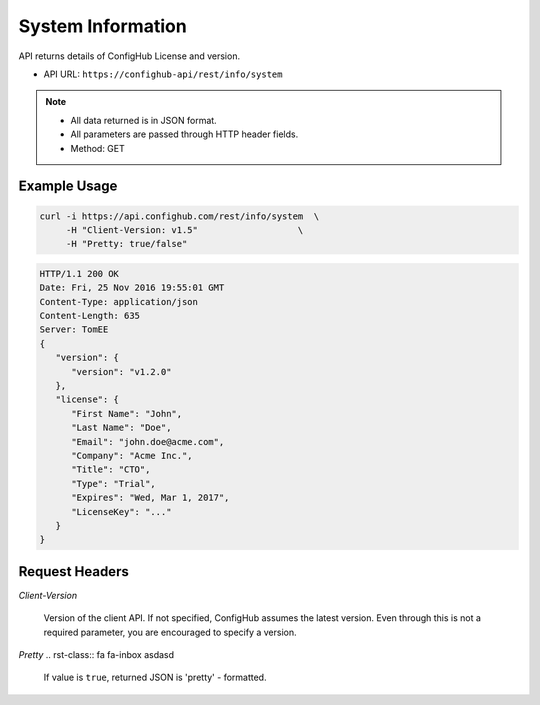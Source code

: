 .. _system:

System Information
^^^^^^^^^^^^^^^^^^

API returns details of ConfigHub License and version.

.. rst-class:: fa fa-inbox

- API URL:  ``https://confighub-api/rest/info/system``

.. note:: - All data returned is in JSON format.
   - All parameters are passed through HTTP header fields.
   - Method: GET

Example Usage
~~~~~~~~~~~~~

.. code-block:: bash

   curl -i https://api.confighub.com/rest/info/system  \
        -H "Client-Version: v1.5"                   \
        -H "Pretty: true/false"

.. code-block:: json

    HTTP/1.1 200 OK
    Date: Fri, 25 Nov 2016 19:55:01 GMT
    Content-Type: application/json
    Content-Length: 635
    Server: TomEE
    {
       "version": {
          "version": "v1.2.0"
       },
       "license": {
          "First Name": "John",
          "Last Name": "Doe",
          "Email": "john.doe@acme.com",
          "Company": "Acme Inc.",
          "Title": "CTO",
          "Type": "Trial",
          "Expires": "Wed, Mar 1, 2017",
          "LicenseKey": "..."
       }
    }


Request Headers
~~~~~~~~~~~~~~~

*Client-Version*

   Version of the client API. If not specified, ConfigHub assumes the latest version. Even through this is
   not a required parameter, you are encouraged to specify a version.

*Pretty* .. rst-class:: fa fa-inbox asdasd

   If value is ``true``, returned JSON is 'pretty' - formatted.
